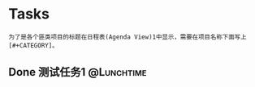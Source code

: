 #+STARTUP: showall
#+STARTUP: hidestars
#+TAGS: { @Office(o) @Home(h) @Computer(c) @Call(C) @Way(w) @Lunchtime(l)}
#+TAGS:
* Tasks
: 为了是各个匪类项目的标题在日程表(Agenda View)1中显示，需要在项目名称下面写上[#+CATEGORY]。
#+CATEGORY: Tasks
** Done 测试任务1                                                        :@Lunchtime:
